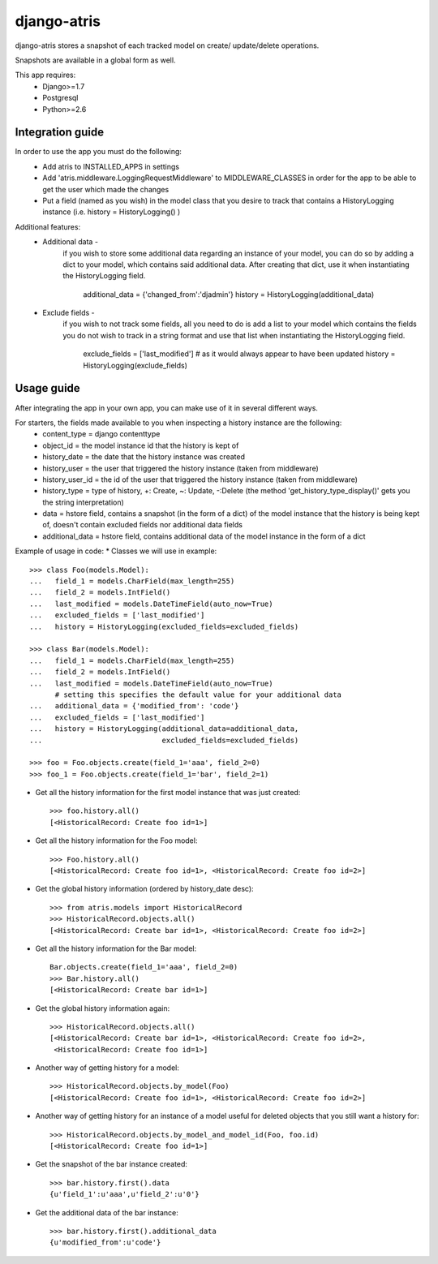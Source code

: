

django-atris
======================

django-atris stores a snapshot of each tracked model on create/
update/delete operations.

Snapshots are available in a global form as well.

This app requires:
   - Django>=1.7
   - Postgresql
   - Python>=2.6

Integration guide
-----------------

In order to use the app you must do the following:
 * Add atris to INSTALLED_APPS in settings
 * Add 'atris.middleware.LoggingRequestMiddleware' to MIDDLEWARE_CLASSES in order for the app to be able to get the user which made the changes
 * Put a field (named as you wish) in the model class that you desire to track that contains a HistoryLogging instance (i.e. history = HistoryLogging() )

Additional features:
   - Additional data -
                       if you wish to store some additional data regarding
                       an instance of your model, you can do so by adding a
                       dict to your model, which contains said additional data.
                       After creating that dict, use it when instantiating the
                       HistoryLogging field.
                            additional_data = {'changed_from':'djadmin'}
                            history = HistoryLogging(additional_data)
   - Exclude fields -
                      if you wish to not track some fields, all you need to do
                      is add a list to your model which contains the fields you
                      do not wish to track in a string format and use that list
                      when instantiating the HistoryLogging field.
                           exclude_fields = ['last_modified'] # as it would always appear to have been updated
                           history = HistoryLogging(exclude_fields)

Usage guide
-----------

After integrating the app in your own app, you can make use of it in several different ways.

For starters, the fields made available to you when inspecting a history instance are the following:
    * content_type = django contenttype
    * object_id = the model instance id that the history is kept of
    * history_date = the date that the history instance was created
    * history_user = the user that triggered the history instance (taken from middleware)
    * history_user_id = the id of the user that triggered the history instance (taken from middleware)
    * history_type = type of history, +: Create, ~: Update, -:Delete (the method 'get_history_type_display()' gets you the string interpretation)
    * data = hstore field, contains a snapshot (in the form of a dict) of the model instance that the history is being kept of, doesn't contain excluded fields nor additional data fields
    * additional_data = hstore field, contains additional data of the model instance in the form of a dict

Example of usage in code:
* Classes we will use in example::

    >>> class Foo(models.Model):
    ...   field_1 = models.CharField(max_length=255)
    ...   field_2 = models.IntField()
    ...   last_modified = models.DateTimeField(auto_now=True)
    ...   excluded_fields = ['last_modified']
    ...   history = HistoryLogging(excluded_fields=excluded_fields)

    >>> class Bar(models.Model):
    ...   field_1 = models.CharField(max_length=255)
    ...   field_2 = models.IntField()
    ...   last_modified = models.DateTimeField(auto_now=True)
          # setting this specifies the default value for your additional data
    ...   additional_data = {'modified_from': 'code'}
    ...   excluded_fields = ['last_modified']
    ...   history = HistoryLogging(additional_data=additional_data,
    ...                            excluded_fields=excluded_fields)

    >>> foo = Foo.objects.create(field_1='aaa', field_2=0)
    >>> foo_1 = Foo.objects.create(field_1='bar', field_2=1)

* Get all the history information for the first model instance that was just created::

    >>> foo.history.all()
    [<HistoricalRecord: Create foo id=1>]

* Get all the history information for the Foo model::

    >>> Foo.history.all()
    [<HistoricalRecord: Create foo id=1>, <HistoricalRecord: Create foo id=2>]

* Get the global history information (ordered by history_date desc)::

    >>> from atris.models import HistoricalRecord
    >>> HistoricalRecord.objects.all()
    [<HistoricalRecord: Create bar id=1>, <HistoricalRecord: Create foo id=2>]

* Get all the history information for the Bar model::

    Bar.objects.create(field_1='aaa', field_2=0)
    >>> Bar.history.all()
    [<HistoricalRecord: Create bar id=1>]

* Get the global history information again::

    >>> HistoricalRecord.objects.all()
    [<HistoricalRecord: Create bar id=1>, <HistoricalRecord: Create foo id=2>,
     <HistoricalRecord: Create foo id=1>]

* Another way of getting history for a model::

    >>> HistoricalRecord.objects.by_model(Foo)
    [<HistoricalRecord: Create foo id=1>, <HistoricalRecord: Create foo id=2>]

* Another way of getting history for an instance of a model useful for deleted objects that you still want a history for::

    >>> HistoricalRecord.objects.by_model_and_model_id(Foo, foo.id)
    [<HistoricalRecord: Create foo id=1>]

* Get the snapshot of the bar instance created::

    >>> bar.history.first().data
    {u'field_1':u'aaa',u'field_2':u'0'}
* Get the additional data of the bar instance::

    >>> bar.history.first().additional_data
    {u'modified_from':u'code'}